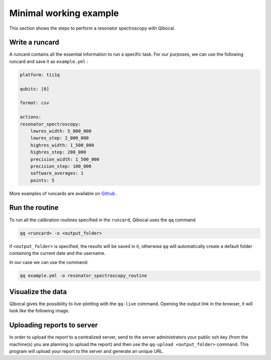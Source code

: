 .. _example:

Minimal working example
=======================

This section shows the steps to perform a resonator spectroscopy with Qibocal.

Write a runcard
^^^^^^^^^^^^^^^

A runcard contains all the essential information to run a specific task.
For our purposes, we can use the following runcard and save it as ``example.yml`` :

.. code-block:: yaml

    platform: tii1q

    qubits: [0]

    format: csv

    actions:
    resonator_spectroscopy:
        lowres_width: 5_000_000
        lowres_step: 2_000_000
        highres_width: 1_500_000
        highres_step: 200_000
        precision_width: 1_500_000
        precision_step: 100_000
        software_averages: 1
        points: 5

More examples of runcards are available on `Github <https://github.com/qiboteam/qibocal/tree/main/runcards>`_ .

Run the routine
^^^^^^^^^^^^^^^
To run all the calibration routines specified in the ``runcard``, Qibocal uses the ``qq`` command

.. code-block::

    qq <runcard> -o <output_folder>

if ``<output_folder>`` is specified, the results will be saved in it, otherwise ``qq`` will automatically create a default folder containing the current date and the username.

In our case we can use the command:

.. code-block::

    qq example.yml -o resonator_spectroscopy_routine


Visualize the data
^^^^^^^^^^^^^^^^^^

Qibocal gives the possibility to live-plotting with the ``qq-live`` command. Opening the output link in the browser, it will look like the following image.

.. image:: resonator_spectr_qqlive.png
    :align: center



Uploading reports to server
^^^^^^^^^^^^^^^^^^^^^^^^^^^
In order to upload the report to a centralized server, send to the server administrators your public ssh key (from the machine(s) you are planning to upload the report) and then use the ``qq-upload <output_folder>`` command. This program will upload your report to the server and generate an unique URL.

